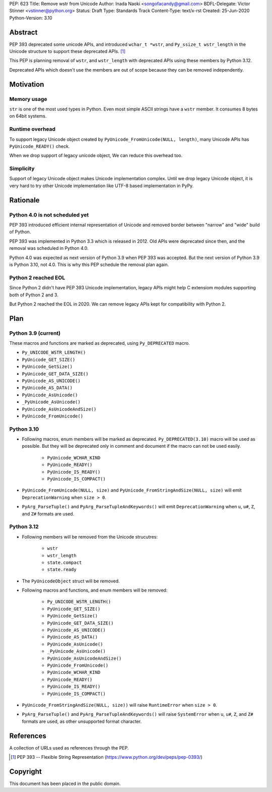PEP: 623
Title: Remove wstr from Unicode
Author: Inada Naoki <songofacandy@gmail.com>
BDFL-Delegate: Victor Stinner <vstinner@python.org>
Status: Draft
Type: Standards Track
Content-Type: text/x-rst
Created: 25-Jun-2020
Python-Version: 3.10


Abstract
========

PEP 393 deprecated some unicode APIs, and introduced ``wchar_t *wstr``,
and ``Py_ssize_t wstr_length`` in the Unicode structure to support
these deprecated APIs. [1]_

This PEP is planning removal of ``wstr``, and ``wstr_length`` with
deprecated APIs using these members by Python 3.12.

Deprecated APIs which doesn't use the members are out of scope because
they can be removed independently.


Motivation
==========

Memory usage
------------

``str`` is one of the most used types in Python. Even most simple ASCII
strings have a ``wstr`` member. It consumes 8 bytes on 64bit systems.


Runtime overhead
----------------

To support legacy Unicode object created by
``PyUnicode_FromUnicode(NULL, length)``, many Unicode APIs has
``PyUnicode_READY()`` check.

When we drop support of legacy unicode object, We can reduce this
overhead too.


Simplicity
----------

Support of legacy Unicode object makes Unicode implementation complex.
Until we drop legacy Unicode object, it is very hard to try other
Unicode implementation like UTF-8 based implementation in PyPy.


Rationale
=========

Python 4.0 is not scheduled yet
-------------------------------

PEP 393 introduced efficient internal representation of Unicode and
removed border between "narrow" and "wide" build of Python.

PEP 393 was implemented in Python 3.3 which is released in 2012. Old
APIs were deprecated since then, and the removal was scheduled in
Python 4.0.

Python 4.0 was expected as next version of Python 3.9 when PEP 393
was accepted. But the next version of Python 3.9 is Python 3.10,
not 4.0. This is why this PEP schedule the removal plan again.


Python 2 reached EOL
--------------------

Since Python 2 didn't have PEP 393 Unicode implementation, legacy
APIs might help C extensiom modules supporting both of Python 2 and 3.

But Python 2 reached the EOL in 2020. We can remove legacy APIs kept
for compatibility with Python 2.


Plan
====

Python 3.9 (current)
--------------------

These macros and functions are marked as deprecated, using
``Py_DEPRECATED`` macro.

* ``Py_UNICODE_WSTR_LENGTH()``
* ``PyUnicode_GET_SIZE()``
* ``PyUnicode_GetSize()``
* ``PyUnicode_GET_DATA_SIZE()``
* ``PyUnicode_AS_UNICODE()``
* ``PyUnicode_AS_DATA()``
* ``PyUnicode_AsUnicode()``
* ``_PyUnicode_AsUnicode()``
* ``PyUnicode_AsUnicodeAndSize()``
* ``PyUnicode_FromUnicode()``


Python 3.10
-----------

* Following macros, enum members will be marked as deprecated.
  ``Py_DEPRECATED(3.10)`` macro will be used as possible. But they
  will be deprecated only in comment and document if the macro can
  not be used easily.

   * ``PyUnicode_WCHAR_KIND``
   * ``PyUnicode_READY()``
   * ``PyUnicode_IS_READY()``
   * ``PyUnicode_IS_COMPACT()``

* ``PyUnicode_FromUnicode(NULL, size)`` and
  ``PyUnicode_FromStringAndSize(NULL, size)`` will emit
  ``DeprecationWarning`` when ``size > 0``.

* ``PyArg_ParseTuple()`` and ``PyArg_ParseTupleAndKeywords()`` will emit
  ``DeprecationWarning`` when ``u``, ``u#``, ``Z``, and ``Z#`` formats are used.


Python 3.12
-----------

* Following members will be removed from the Unicode strucutres:

   * ``wstr``
   * ``wstr_length``
   * ``state.compact``
   * ``state.ready``

* The ``PyUnicodeObject`` struct will be removed.

* Following macros and functions, and enum members will be removed:

   * ``Py_UNICODE_WSTR_LENGTH()``
   * ``PyUnicode_GET_SIZE()``
   * ``PyUnicode_GetSize()``
   * ``PyUnicode_GET_DATA_SIZE()``
   * ``PyUnicode_AS_UNICODE()``
   * ``PyUnicode_AS_DATA()``
   * ``PyUnicode_AsUnicode()``
   * ``_PyUnicode_AsUnicode()``
   * ``PyUnicode_AsUnicodeAndSize()``
   * ``PyUnicode_FromUnicode()``
   * ``PyUnicode_WCHAR_KIND``
   * ``PyUnicode_READY()``
   * ``PyUnicode_IS_READY()``
   * ``PyUnicode_IS_COMPACT()``

* ``PyUnicode_FromStringAndSize(NULL, size))`` will raise
  ``RuntimeError`` when ``size > 0``.

* ``PyArg_ParseTuple()`` and ``PyArg_ParseTupleAndKeywords()`` will raise
  ``SystemError`` when ``u``, ``u#``, ``Z``, and ``Z#`` formats are used,
  as other unsupported format character.


References
==========
A collection of URLs used as references through the PEP.

.. [1] PEP 393 -- Flexible String Representation
       (https://www.python.org/dev/peps/pep-0393/)


Copyright
=========

This document has been placed in the public domain.
